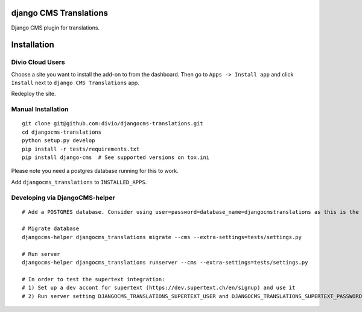 django CMS Translations
=======================

Django CMS plugin for translations.


Installation
============

Divio Cloud Users
-----------------

Choose a site you want to install the add-on to from the dashboard. Then go
to ``Apps -> Install app`` and click ``Install`` next to ``django CMS Translations`` app.

Redeploy the site.

Manual Installation
-------------------

::

    git clone git@github.com:divio/djangocms-translations.git
    cd djangocms-translations
    python setup.py develop
    pip install -r tests/requirements.txt
    pip install django-cms  # See supported versions on tox.ini


Please note you need a postgres database running for this to work.

Add ``djangocms_translations`` to ``INSTALLED_APPS``.

Developing via DjangoCMS-helper
-------------------

::

    # Add a POSTGRES database. Consider using user=password=database_name=djangocmstranslations as this is the default for tests/settings.py. Otherwise you'll need to set DJANGOCMS_TRANSLATIONS_DATABASE_URL env var accordingly.

    # Migrate database
    djangocms-helper djangocms_translations migrate --cms --extra-settings=tests/settings.py

    # Run server
    djangocms-helper djangocms_translations runserver --cms --extra-settings=tests/settings.py

    # In order to test the supertext integration:
    # 1) Set up a dev accont for supertext (https://dev.supertext.ch/en/signup) and use it
    # 2) Run server setting DJANGOCMS_TRANSLATIONS_SUPERTEXT_USER and DJANGOCMS_TRANSLATIONS_SUPERTEXT_PASSWORD env vars
